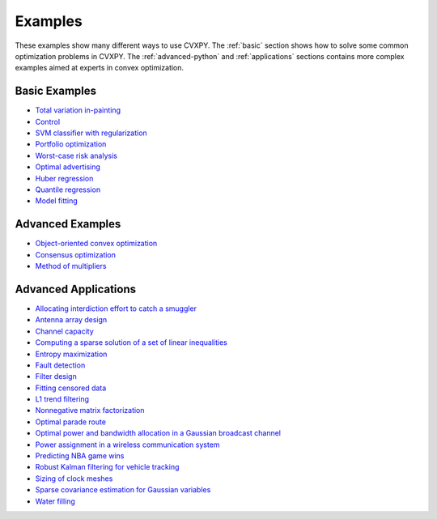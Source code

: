 .. _examples:

Examples
========

These examples show many different ways to use CVXPY. The :ref:`basic` section shows how to solve some common optimization problems in CVXPY. The :ref:`advanced-python` and :ref:`applications` sections contains more complex examples aimed at experts in convex optimization.

.. _basic:

Basic Examples
--------------

- `Total variation in-painting <http://nbviewer.ipython.org/github/cvxgrp/cvxpy/blob/master/examples/notebooks/WWW/tv_inpainting.ipynb>`_

- `Control <http://nbviewer.ipython.org/github/cvxgrp/cvx_short_course/blob/master/intro/control.ipynb>`_

- `SVM classifier with regularization <http://nbviewer.ipython.org/github/cvxgrp/cvx_short_course/blob/master/intro/SVM.ipynb>`_

- `Portfolio optimization <http://nbviewer.ipython.org/github/cvxgrp/cvx_short_course/blob/master/applications/portfolio_optimization.ipynb>`_

- `Worst-case risk analysis <http://nbviewer.ipython.org/github/cvxgrp/cvx_short_course/blob/master/applications/worst_case_analysis.ipynb>`_

- `Optimal advertising <http://nbviewer.ipython.org/github/cvxgrp/cvx_short_course/blob/master/applications/optimal_advertising.ipynb>`_

- `Huber regression <http://nbviewer.ipython.org/github/cvxgrp/cvx_short_course/blob/master/applications/huber_regression.ipynb>`_

- `Quantile regression <http://nbviewer.ipython.org/github/cvxgrp/cvx_short_course/blob/master/applications/quantile_regression.ipynb>`_

- `Model fitting <http://nbviewer.ipython.org/github/cvxgrp/cvx_short_course/blob/master/applications/model_fitting.ipynb>`_

.. _advanced-python:

Advanced Examples
-----------------

- `Object-oriented convex optimization <http://nbviewer.ipython.org/github/cvxgrp/cvxpy/blob/master/examples/notebooks/WWW/OOCO.ipynb>`_

- `Consensus optimization <http://nbviewer.ipython.org/github/cvxgrp/cvxpy/blob/master/examples/notebooks/WWW/consensus_opt.ipynb>`_

- `Method of multipliers <http://nbviewer.ipython.org/github/cvxgrp/cvxpy/blob/master/examples/notebooks/WWW/MM.ipynb>`_

.. _applications:

Advanced Applications
---------------------

- `Allocating interdiction effort to catch a smuggler <http://nbviewer.ipython.org/github/cvxgrp/cvxpy/blob/master/examples/notebooks/WWW/interdiction.ipynb>`_
- `Antenna array design <http://nbviewer.ipython.org/github/cvxgrp/cvxpy/blob/master/examples/notebooks/WWW/ant_array_min_beamwidth.ipynb>`_
- `Channel capacity <http://nbviewer.ipython.org/github/cvxgrp/cvxpy/blob/master/examples/notebooks/WWW/Channel_capacity_BV4.57.ipynb>`_
- `Computing a sparse solution of a set of linear inequalities <http://nbviewer.ipython.org/github/cvxgrp/cvxpy/blob/master/examples/notebooks/WWW/sparse_solution.ipynb>`_
- `Entropy maximization <http://nbviewer.ipython.org/github/cvxgrp/cvxpy/blob/master/examples/notebooks/WWW/max_entropy.ipynb>`_
- `Fault detection <http://nbviewer.ipython.org/github/cvxgrp/cvxpy/blob/master/examples/notebooks/WWW/fault_detection.ipynb>`_
- `Filter design <http://nbviewer.ipython.org/github/cvxgrp/cvxpy/blob/master/examples/notebooks/WWW/fir_chebychev_design.ipynb>`_
- `Fitting censored data <http://nbviewer.ipython.org/github/cvxgrp/cvxpy/blob/master/examples/notebooks/WWW/censored_data.ipynb>`_
- `L1 trend filtering <http://nbviewer.ipython.org/github/cvxgrp/cvxpy/blob/master/examples/notebooks/WWW/l1_trend_filter.ipynb>`_
- `Nonnegative matrix factorization <http://nbviewer.ipython.org/github/cvxgrp/cvxpy/blob/master/examples/notebooks/WWW/nonneg_matrix_fact.ipynb>`_
- `Optimal parade route <http://nbviewer.ipython.org/github/cvxgrp/cvxpy/blob/master/examples/notebooks/WWW/parade_route.ipynb>`_
- `Optimal power and bandwidth allocation in a Gaussian broadcast channel <http://nbviewer.ipython.org/github/cvxgrp/cvxpy/blob/master/examples/notebooks/WWW/optimal_power_gaussian_channel_BV4.62.ipynb>`_
- `Power assignment in a wireless communication system <http://nbviewer.ipython.org/github/cvxgrp/cvxpy/blob/master/examples/notebooks/WWW/maximise_minimum_SINR_BV4.20.ipynb>`_
- `Predicting NBA game wins <http://nbviewer.ipython.org/github/cvxgrp/cvxpy/blob/master/examples/notebooks/WWW/nba_ranking.ipynb>`_
- `Robust Kalman filtering for vehicle tracking <http://nbviewer.ipython.org/github/cvxgrp/cvxpy/blob/master/examples/notebooks/WWW/robust_kalman.ipynb>`_
- `Sizing of clock meshes <http://nbviewer.ipython.org/github/cvxgrp/cvxpy/blob/master/examples/notebooks/WWW/clock_mesh.ipynb>`_
- `Sparse covariance estimation for Gaussian variables <http://nbviewer.ipython.org/github/cvxgrp/cvxpy/blob/master/examples/notebooks/WWW/sparse_covariance_est.ipynb>`_
- `Water filling <http://nbviewer.ipython.org/github/cvxgrp/cvxpy/blob/master/examples/notebooks/WWW/water_filling_BVex5.2.ipynb>`_
